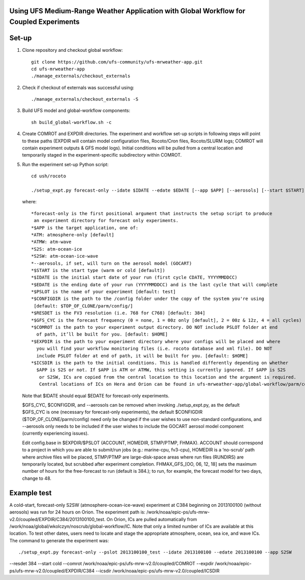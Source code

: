 Using UFS Medium-Range Weather Application with Global Workflow for Coupled Experiments
^^^^^^^^^^^^^^^^^^^^^^^^^^^^^^^^^^^^^^^^^^^^^^^^^^^^^^^^^^^^^^^^^^^^^^^^^^^^^^^^^^^^^^^

Set-up
^^^^^^

1. Clone repository and checkout global workflow::

      git clone https://github.com/ufs-community/ufs-mrweather-app.git
      cd ufs-mrweather-app
      ./manage_externals/checkout_externals

2. Check if checkout of externals was successful using::

      ./manage_externals/checkout_externals -S

3. Build UFS model and global-workflow components::

      sh build_global-workflow.sh -c 

4. Create COMROT and EXPDIR directories. The experiment and workflow set-up scripts in following steps will point to these paths (EXPDIR will contain model configuration files, Rocoto/Cron files, Rocoto/SLURM logs; COMROT will contain experiment outputs & GFS model logs). Initial conditions will be pulled from a central location and temporarily staged in the experiment-specific subdirectory within COMROT.

5. Run the experiment set-up Python script::

        cd ush/rocoto

        ./setup_expt.py forecast-only --idate $IDATE --edate $EDATE [--app $APP] [--aerosols] [--start $START] [--gfs_cyc $GFS_CYC] [--resdet $RESDET] [--pslot $PSLOT] [--configdir $CONFIGDIR] [--comrot $COMROT] [--expdir $EXPDIR] [--icsdir $ICSDIR]

   where::

        *forecast-only is the first positional argument that instructs the setup script to produce
         an experiment directory for forecast only experiments.
        *$APP is the target application, one of:
        *ATM: atmosphere-only [default]
        *ATMW: atm-wave
        *S2S: atm-ocean-ice
        *S2SW: atm-ocean-ice-wave
        *--aerosols, if set, will turn on the aerosol model (GOCART)
        *$START is the start type (warm or cold [default])
        *$IDATE is the initial start date of your run (first cycle CDATE, YYYYMMDDCC)
        *$EDATE is the ending date of your run (YYYYMMDDCC) and is the last cycle that will complete
        *$PSLOT is the name of your experiment [default: test]
        *$CONFIGDIR is the path to the /config folder under the copy of the system you're using 
         [default: $TOP_OF_CLONE/parm/config/]
        *$RESDET is the FV3 resolution (i.e. 768 for C768) [default: 384]
        *$GFS_CYC is the forecast frequency (0 = none, 1 = 00z only [default], 2 = 00z & 12z, 4 = all cycles)
        *$COMROT is the path to your experiment output directory. DO NOT include PSLOT folder at end 
          of path, it’ll be built for you. [default: $HOME]
        *$EXPDIR is the path to your experiment directory where your configs will be placed and where
          you will find your workflow monitoring files (i.e. rocoto database and xml file). DO NOT 
          include PSLOT folder at end of path, it will be built for you. [default: $HOME]
        *$ICSDIR is the path to the initial conditions. This is handled differently depending on whether
          $APP is S2S or not. If $APP is ATM or ATMW, this setting is currently ignored. If $APP is S2S
           or S2SW, ICs are copied from the central location to this location and the argument is required. 
           Central locations of ICs on Hera and Orion can be found in ufs-mrweather-app/global-workflow/parm/config. 

   Note that $IDATE should equal $EDATE for forecast-only experiments.
   
   $GFS_CYC, $CONFIGDIR, and --aerosols can be removed when invoking ./setup_expt.py, as the default $GFS_CYC is one (necessary for forecast-only experiments), the default $CONFIGDIR ($TOP_OF_CLONE/parm/config) need only be changed if the user wishes to use non-standard configurations, and --aerosols only needs to be included if the user wishes to include the GOCART aerosol model component (currently experiencing issues).
   
   Edit config.base in $EXPDIR/$PSLOT (ACCOUNT, HOMEDIR, STMP/PTMP, FHMAX). ACCOUNT should correspond to a project in which you are able to submit/run jobs (e.g.: marine-cpu, fv3-cpu), HOMEDIR is a ‘no-scrub’ path where archive files will be placed, STMP/PTMP are large-disk-space areas where run files (RUNDIRS) are temporarily located, but scrubbed after experiment completion. FHMAX_GFS_[OO, 06, 12, 18] sets the maximum number of hours for the free-forecast to run (default is 384.); to run, for example, the forecast model for two days, change to 48.

Example test
^^^^^^^^^^^^

A cold-start, forecast-only S2SW (atmosphere-ocean-ice-wave) experiment at C384 beginning on 2013100100 (without aerosols) was run for 24 hours on Orion. The experiment path is: /work/noaa/epic-ps/ufs-mrw-v2.0/coupled/EXPDIR/C384/2013100100_test. On Orion, ICs are pulled automatically from /work/noaa/global/wkolczyn/noscrub/global-workflow/IC. Note that only a limited number of ICs are available at this location. To test other dates, users need to locate and stage the appropriate atmosphere, ocean, sea ice, and wave ICs. The command to generate the experiment was::

./setup_expt.py forecast-only --pslot 2013100100_test --idate 2013100100 --edate 2013100100 --app S2SW 
--resdet 384 --start cold --comrot /work/noaa/epic-ps/ufs-mrw-v2.0/coupled/COMROT 
--expdir /work/noaa/epic-ps/ufs-mrw-v2.0/coupled/EXPDIR/C384 --icsdir  /work/noaa/epic-ps/ufs-mrw-v2.0/coupled/ICSDIR


